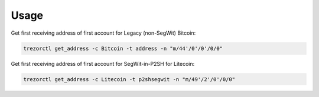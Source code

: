 Usage
=====

Get first receiving address of first account for Legacy (non-SegWit) Bitcoin:

.. code::

  trezorctl get_address -c Bitcoin -t address -n "m/44'/0'/0'/0/0"

Get first receiving address of first account for SegWit-in-P2SH for Litecoin:

.. code::

  trezorctl get_address -c Litecoin -t p2shsegwit -n "m/49'/2'/0'/0/0"
